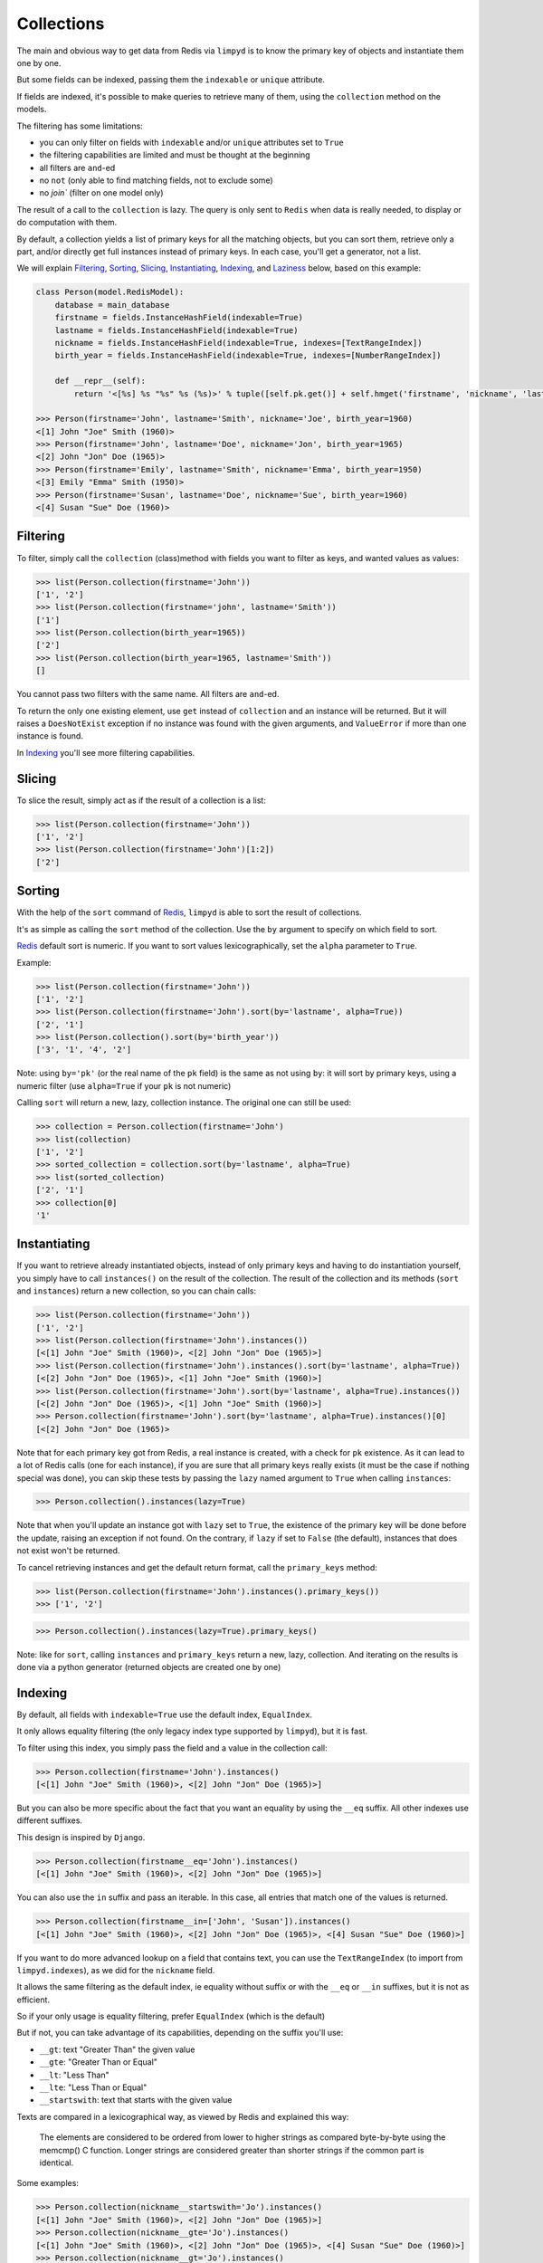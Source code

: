 ***********
Collections
***********

The main and obvious way to get data from Redis via ``limpyd`` is to know the primary key of objects and instantiate them one by one.

But some fields can be indexed, passing them the ``indexable`` or ``unique`` attribute.

If fields are indexed, it's possible to make queries to retrieve many of them, using the ``collection`` method on the models.

The filtering has some limitations:

- you can only filter on fields with ``indexable`` and/or ``unique`` attributes set to ``True``
- the filtering capabilities are limited and must be thought at the beginning
- all filters are ``and``-ed
- no ``not`` (only able to find matching fields, not to exclude some)
- no `join`` (filter on one model only)

The result of a call to the ``collection`` is lazy. The query is only sent to ``Redis`` when data is really needed, to display or do computation with them.

By default, a collection yields a list of primary keys for all the matching objects, but you can sort them, retrieve only a part, and/or directly get full instances instead of primary keys. In each case, you'll get a generator, not a list.

We will explain Filtering_, Sorting_, Slicing_, Instantiating_, Indexing_, and Laziness_ below, based on this example:

.. code:: python

    class Person(model.RedisModel):
        database = main_database
        firstname = fields.InstanceHashField(indexable=True)
        lastname = fields.InstanceHashField(indexable=True)
        nickname = fields.InstanceHashField(indexable=True, indexes=[TextRangeIndex])
        birth_year = fields.InstanceHashField(indexable=True, indexes=[NumberRangeIndex])

        def __repr__(self):
            return '<[%s] %s "%s" %s (%s)>' % tuple([self.pk.get()] + self.hmget('firstname', 'nickname', 'lastname', 'birth_year'))

    >>> Person(firstname='John', lastname='Smith', nickname='Joe', birth_year=1960)
    <[1] John "Joe" Smith (1960)>
    >>> Person(firstname='John', lastname='Doe', nickname='Jon', birth_year=1965)
    <[2] John "Jon" Doe (1965)>
    >>> Person(firstname='Emily', lastname='Smith', nickname='Emma', birth_year=1950)
    <[3] Emily "Emma" Smith (1950)>
    >>> Person(firstname='Susan', lastname='Doe', nickname='Sue', birth_year=1960)
    <[4] Susan "Sue" Doe (1960)>


Filtering
=========

To filter, simply call the ``collection`` (class)method with fields you want to filter as keys, and wanted values as values:

.. code:: python

    >>> list(Person.collection(firstname='John'))
    ['1', '2']
    >>> list(Person.collection(firstname='john', lastname='Smith'))
    ['1']
    >>> list(Person.collection(birth_year=1965))
    ['2']
    >>> list(Person.collection(birth_year=1965, lastname='Smith'))
    []

You cannot pass two filters with the same name. All filters are ``and``-ed.


To return the only one existing element, use ``get`` instead of ``collection`` and an instance will be returned. But it will raises a ``DoesNotExist`` exception if no instance was found with the given arguments, and ``ValueError`` if more than one instance is found.

In Indexing_ you'll see more filtering capabilities.


Slicing
=======

To slice the result, simply act as if the result of a collection is a list:

.. code:: python

    >>> list(Person.collection(firstname='John'))
    ['1', '2']
    >>> list(Person.collection(firstname='John')[1:2])
    ['2']


.. _collection-sorting:

Sorting
=======

With the help of the ``sort`` command of Redis_, ``limpyd`` is able to sort the result of collections.

It's as simple as calling the ``sort`` method of the collection. Use the ``by`` argument to specify on which field to sort.

Redis_ default sort is numeric. If you want to sort values lexicographically, set the ``alpha`` parameter to ``True``.

Example:

.. code:: python

    >>> list(Person.collection(firstname='John'))
    ['1', '2']
    >>> list(Person.collection(firstname='John').sort(by='lastname', alpha=True))
    ['2', '1']
    >>> list(Person.collection().sort(by='birth_year'))
    ['3', '1', '4', '2']

Note: using ``by='pk'`` (or the real name of the ``pk`` field) is the same as not using ``by``: it will sort by primary keys,
using a numeric filter (use ``alpha=True`` if your ``pk`` is not numeric)

Calling ``sort`` will return a new, lazy, collection instance. The original one can still be used:

.. code:: python

    >>> collection = Person.collection(firstname='John')
    >>> list(collection)
    ['1', '2']
    >>> sorted_collection = collection.sort(by='lastname', alpha=True)
    >>> list(sorted_collection)
    ['2', '1']
    >>> collection[0]
    '1'


Instantiating
=============

If you want to retrieve already instantiated objects, instead of only primary keys and having to do instantiation yourself, you simply have to call ``instances()`` on the result of the collection. The result of the collection and its methods (``sort`` and ``instances``) return a new collection, so you can chain calls:

.. code:: python

    >>> list(Person.collection(firstname='John'))
    ['1', '2']
    >>> list(Person.collection(firstname='John').instances())
    [<[1] John "Joe" Smith (1960)>, <[2] John "Jon" Doe (1965)>]
    >>> list(Person.collection(firstname='John').instances().sort(by='lastname', alpha=True))
    [<[2] John "Jon" Doe (1965)>, <[1] John "Joe" Smith (1960)>]
    >>> list(Person.collection(firstname='John').sort(by='lastname', alpha=True).instances())
    [<[2] John "Jon" Doe (1965)>, <[1] John "Joe" Smith (1960)>]
    >>> Person.collection(firstname='John').sort(by='lastname', alpha=True).instances()[0]
    [<[2] John "Jon" Doe (1965)>

Note that for each primary key got from Redis, a real instance is created, with a check for ``pk`` existence. As it can lead to a lot of Redis calls (one for each instance), if you are sure that all primary keys really exists (it must be the case if nothing special was done), you can skip these tests by passing the ``lazy`` named argument to ``True`` when calling ``instances``:

.. code:: python

    >>> Person.collection().instances(lazy=True)

Note that when you'll update an instance got with ``lazy`` set to ``True``, the existence of the primary key will be done before the update, raising an exception if not found. On the contrary, if ``lazy`` if set to ``False`` (the default), instances that does not exist won't be returned.

To cancel retrieving instances and get the default return format, call the ``primary_keys`` method:

.. code:: python

    >>> list(Person.collection(firstname='John').instances().primary_keys())
    >>> ['1', '2']

.. code:: python

    >>> Person.collection().instances(lazy=True).primary_keys()

Note: like for ``sort``, calling ``instances`` and ``primary_keys`` return a new, lazy, collection. And iterating on the results is done via a python generator (returned objects are created one by one)

Indexing
========

By default, all fields with ``indexable=True`` use the default index, ``EqualIndex``.

It only allows equality filtering (the only legacy index type supported by ``limpyd``), but it is fast.

To filter using this index, you simply pass the field and a value in the collection call:

.. code:: python

    >>> Person.collection(firstname='John').instances()
    [<[1] John "Joe" Smith (1960)>, <[2] John "Jon" Doe (1965)>]

But you can also be more specific about the fact that you want an equality by using the ``__eq`` suffix. All other indexes use different suffixes.

This design is inspired by ``Django``.

.. code:: python

    >>> Person.collection(firstname__eq='John').instances()
    [<[1] John "Joe" Smith (1960)>, <[2] John "Jon" Doe (1965)>]

You can also use the ``in`` suffix and pass an iterable. In this case, all entries that match one of the values is returned.


.. code:: python

    >>> Person.collection(firstname__in=['John', 'Susan']).instances()
    [<[1] John "Joe" Smith (1960)>, <[2] John "Jon" Doe (1965)>, <[4] Susan "Sue" Doe (1960)>]


If you want to do more advanced lookup on a field that contains text, you can use the ``TextRangeIndex`` (to import from ``limpyd.indexes``), as we did for the ``nickname`` field.

It allows the same filtering as the default index, ie equality without suffix or with the ``__eq`` or ``__in`` suffixes, but it is not as efficient.

So if your only usage is equality filtering, prefer ``EqualIndex`` (which is the default)

But if not, you can take advantage of its capabilities, depending on the suffix you'll use:

- ``__gt``: text "Greater Than" the given value
- ``__gte``: "Greater Than or Equal"
- ``__lt``: "Less Than"
- ``__lte``: "Less Than or Equal"
- ``__startswith``: text that starts with the given value

Texts are compared in a lexicographical way, as viewed by Redis and explained this way:

    The elements are considered to be ordered from lower to higher strings as compared byte-by-byte using the memcmp() C function. Longer strings are considered greater than shorter strings if the common part is identical.

Some examples:

.. code:: python

    >>> Person.collection(nickname__startswith='Jo').instances()
    [<[1] John "Joe" Smith (1960)>, <[2] John "Jon" Doe (1965)>]
    >>> Person.collection(nickname__gte='Jo').instances()
    [<[1] John "Joe" Smith (1960)>, <[2] John "Jon" Doe (1965)>, <[4] Susan "Sue" Doe (1960)>]
    >>> Person.collection(nickname__gt='Jo').instances()
    [<[4] Susan "Sue" Doe (1960)>]

You can filter many times on the same field (more than two times doesn't really make sense):

.. code:: python

    >>> Person.collection(nickname__gte='E', nickname__lte='J').instances()
    [<[3] Emily "Emma" Smith (1950)>, <[1] John "Joe" Smith (1960)>, <[2] John "Jon" Doe (1965)>]

This index works well for text but not for numbers, because lexicographically, ``1000 < 11``.

For numbers, you can use the ``NumberRangeIndex`` (to import from ``limpyd.indexes``).

It supports the same suffixes than ``TextRangeIndex`` excepted for ``startswith``.

Some things to know about this index:

- values of a field that cannot be casted to a float are converted to 0 for indexing (the stored value doesn't change).
- negative numbers are, of course, supported
- numbers are saved as the score of a Redis sorted set, so a number is, in the index:

    represented as an IEEE 754 floating point number, that is able to represent precisely integer numbers between -(2^53) and +(2^53) included.

    In more practical terms, all the integers between -9007199254740992 and 9007199254740992 are perfectly representable.

    Larger integers, or fractions, are internally represented in exponential form, so it is possible that you get only an approximation of the decimal number, or of the very big integer.

Some examples:

.. code:: python

    >>> Person.collection(birth_year__eq=1960).instances()
    [<[1] John "Joe" Smith (1960)>, <[4] Susan "Sue" Doe (1960)>]
    >>> Person.collection(birth_year__gt=1960).instances()
    [<[2] John "Jon" Doe (1965)>]
    >>> Person.collection(birth_year__gte=1960).instances()
    [<[1] John "Joe" Smith (1960)>, <[2] John "Jon" Doe (1965)>, <[4] Susan "Sue" Doe (1960)>]
    >>> Person.collection(birth_year__gt=1940, birth_year__lte=1950).instances()
    [<[3] Emily "Emma" Smith (1950)>]

And, of course, you can use fields with different indexes in the same query:

.. code:: python

    >>> Person.collection(birth_year__gte=1960, lastname='Doe', nickname__startswith='S').instances()
    [<[4] Susan "Sue" Doe (1960)>]

Configuration
-------------

If you want to use an index with a different behavior, you can use the ``configure`` class method of the index. Note that you can also create a new class by yourself but we provide this ability.

It accepts one or many arguments (``prefix``, ``transform`` and ``handle_uniqueness``) and returns a new index class to be passed to the ``indexes`` argument of the field.

About the ``prefix`` argument:

If you use two indexes accepting the same suffix, for example ``eq``, you can specify which one to use on the collection by assigning a prefix to the index:

.. code:: python

    class MyModel(model.RedisModel):
        myfield = fields.StringField(indexable=True, indexes=[
            EqualIndex,
            MyOtherIndex.configure(prefix='foo')
        ])

    >>> MyModel.collection(myfield='bar')  # will use EqualIndex
    >>> MyModel.collection(myfield__foo='bar')  # will use MyOtherIndex


About the ``transform`` argument:

If you want to index on a value different than the one stored on the field, you can transform it by assigning a transform function to the index.

This function accepts a value as argument and should return the value to store (which will be "normalized", ie converted to string for ``EqualIndex`` and ``TextRangeIndex`` and to float for ``NumberRangeIndex``)

.. code:: python

    def reverse_value(value):
        return value[::-1]

    class MyModel(model.RedisModel):
        myfield = fields.StringField(indexable=True, indexes=[EqualIndex.configure(transform=reverse_value)])

    >>> MyModel.collection(myfield__foo='rab')  # query with the expected transformed value

If you need this function to behave like a method of the index class, you can make it accepts two arguments, ``self`` and ``value``.

About the ``handle_uniqueness`` argument:

It will simply override the default value set on the index class. Useful if your ``transform`` function make the value not suitable to check uniqueness, so you can pass it to ``False``.

Note that if your field is marked as ``unique``, you'll need to have at least one index capable of handling uniqueness.


Clear and rebuild
-----------------

Before removing an index from the field declaration, you have to clear it, else the data will stay in redis.

For this, use the ``clear_indexes`` method of the field.

.. code:: python

    >>> MyModel.get_field('myfield').clear_indexes()


You can also rebuild them. It is useful if you decide to index a field with existing data that was not indexed before.

.. code:: python

    >>> MyModel.get_field('myfield').rebuild_indexes()

If you want to clear or rebuild only a specific index, you can use call ``clear`` or ``rebuild`` on the index itself.

Say you defined your own index:

.. code:: python

    MyIndex = EqualIndex(key='yolo', transform=lambda value: 'yolo' + value)
    class MyModel(RedisModel):
        myfield = model.StringField(indexable=True, indexes=[TextRangeIndex, EqualIndex])

You can clear/rebuild only your own index this way:

.. code:: python

    >>> MyModel.get_field('myfield').get_index(key='yolo').clear()


All these four methods (``clear_indexes`` and ``rebuild_indexes`` on a field, and ``clear`` and ``rebuild`` on an index) accept two arguments to manipulate the way data is cleared/rebuilded:

- ``chunk_size``, default to ``1000``
- ``aggressive``, default to ``False``

``chunk_size`` is the number of instances that will be loaded at once. Not used for ``clear*`` methods if ``aggressive`` is ``True`` (and in the clear part of ``rebuild*`` methods, because ``rebuild`` calls ``clear``).

If ``aggressive`` is ``True``, the clear part is done in a fast way without loading instances, but just by deleting the redis keys used by the index.


Getting an index
----------------

As seen above, it can be useful to get the instance of an index to be able to work on it, like clearing/rebuilding it.

For this, a field has a ``get_index`` method, accepting none or any number of these arguments: ``index_class``, ``key`` and ``prefix``. They will be used to filter the list of indexes of the field to get the one you want.

If a field has only one index, simply calling ``get_index()`` without argument is enough.

You can for example get the key used to store indexing data of a field for a specific value this way:


.. code:: python

    >>> index = MyModel.get_field('myfield').get_index()
    >>> index.get_storage_key('foo')
    namespace:mymodel:myfield:foo


Laziness
========

The result of a collection is lazy. In fact it's the collection itself, it's why we can chain calls to ``sort`` and ``instances`` (note that these calls create a new collection since version 2 of limpyd: they do not update the current one)

The query is sent to Redis only when the data are needed. In the previous examples, data was needed to display them.

But if you do something like:

.. code:: python

    >>> results = Person.collection(firstname='John').instances()

nothing will be done while results is not printed, iterated...


.. _collection-subclassing:

Subclassing
===========

The collection stuff is managed by a class named ``CollectionManager``, available in ``limpyd.collection``.

If you want to use another class (you own subclass or one provided in contrib, see :ref:`Extended collection <ExtendedCollectionManager>`), you can do it simple by declaring the ``collection_manager`` attribute of the model:

.. code:: python

    class MyOwnCollectionManager(CollectionManager):
        pass

    class Person(model.RedisModel):
        database = main_database
        collection_manager = MyOwnCollectionManager

        firstname = fields.InstanceHashField(indexable=True)
        lastname = fields.InstanceHashField(indexable=True)
        birth_year = fields.InstanceHashField(indexable=True)

You can also do it on each call to the ``collection`` method, by passing the class to the ``manager`` argument (useful if you want to keep the default manager in the model):

.. code:: python

    >>> Person.collection(firstname='John', manager=MyOwnCollectionManager)

.. _Redis: http://redis.io
